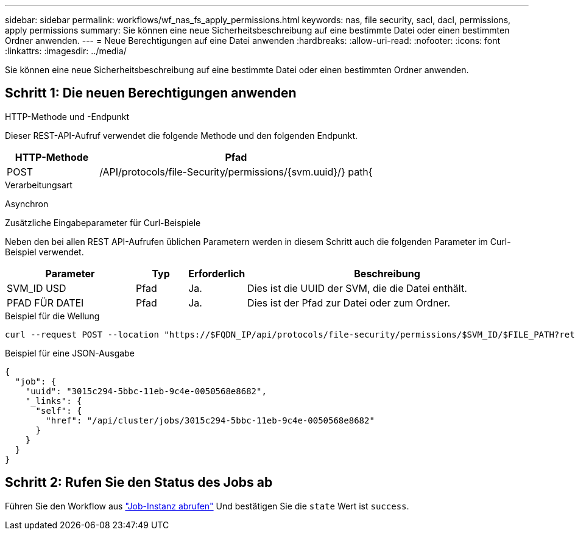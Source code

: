 ---
sidebar: sidebar 
permalink: workflows/wf_nas_fs_apply_permissions.html 
keywords: nas, file security, sacl, dacl, permissions, apply permissions 
summary: Sie können eine neue Sicherheitsbeschreibung auf eine bestimmte Datei oder einen bestimmten Ordner anwenden. 
---
= Neue Berechtigungen auf eine Datei anwenden
:hardbreaks:
:allow-uri-read: 
:nofooter: 
:icons: font
:linkattrs: 
:imagesdir: ../media/


[role="lead"]
Sie können eine neue Sicherheitsbeschreibung auf eine bestimmte Datei oder einen bestimmten Ordner anwenden.



== Schritt 1: Die neuen Berechtigungen anwenden

.HTTP-Methode und -Endpunkt
Dieser REST-API-Aufruf verwendet die folgende Methode und den folgenden Endpunkt.

[cols="25,75"]
|===
| HTTP-Methode | Pfad 


| POST | /API/protocols/file-Security/permissions/{svm.uuid}/} path{ 
|===
.Verarbeitungsart
Asynchron

.Zusätzliche Eingabeparameter für Curl-Beispiele
Neben den bei allen REST API-Aufrufen üblichen Parametern werden in diesem Schritt auch die folgenden Parameter im Curl-Beispiel verwendet.

[cols="25,10,10,55"]
|===
| Parameter | Typ | Erforderlich | Beschreibung 


| SVM_ID USD | Pfad | Ja. | Dies ist die UUID der SVM, die die Datei enthält. 


| PFAD FÜR DATEI | Pfad | Ja. | Dies ist der Pfad zur Datei oder zum Ordner. 
|===
.Beispiel für die Wellung
[source, curl]
----
curl --request POST --location "https://$FQDN_IP/api/protocols/file-security/permissions/$SVM_ID/$FILE_PATH?return_timeout=0" --include --header "Accept */*" --header "Authorization: Basic $BASIC_AUTH" --data '{ \"acls\": [ { \"access\": \"access_allow\", \"advanced_rights\": { \"append_data\": true, \"delete\": true, \"delete_child\": true, \"execute_file\": true, \"full_control\": true, \"read_attr\": true, \"read_data\": true, \"read_ea\": true, \"read_perm\": true, \"write_attr\": true, \"write_data\": true, \"write_ea\": true, \"write_owner\": true, \"write_perm\": true }, \"apply_to\": { \"files\": true, \"sub_folders\": true, \"this_folder\": true }, \"user\": \"administrator\" } ], \"control_flags\": \"32788\", \"group\": \"S-1-5-21-2233347455-2266964949-1780268902-69700\", \"ignore_paths\": [ \"/parent/child2\" ], \"owner\": \"S-1-5-21-2233347455-2266964949-1780268902-69304\", \"propagation_mode\": \"propagate\"}'
----
.Beispiel für eine JSON-Ausgabe
[listing]
----
{
  "job": {
    "uuid": "3015c294-5bbc-11eb-9c4e-0050568e8682",
    "_links": {
      "self": {
        "href": "/api/cluster/jobs/3015c294-5bbc-11eb-9c4e-0050568e8682"
      }
    }
  }
}
----


== Schritt 2: Rufen Sie den Status des Jobs ab

Führen Sie den Workflow aus link:../workflows/wf_jobs_get_job.html["Job-Instanz abrufen"] Und bestätigen Sie die `state` Wert ist `success`.
